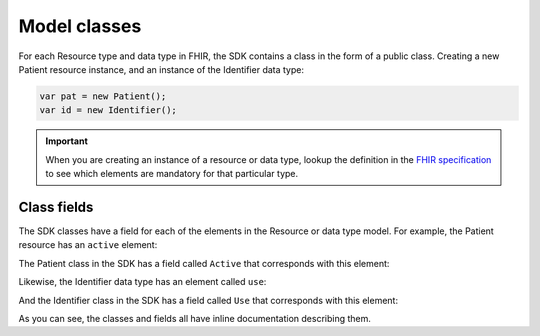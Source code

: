 Model classes
-------------
For each Resource type and data type in FHIR, the SDK contains a class in the form of a public
class. Creating a new Patient resource instance, and an instance of the Identifier data type:

.. code-block:: csharp

	var pat = new Patient();
	var id = new Identifier();

.. important:: When you are creating an instance of a resource or data type, lookup the
	definition in the `FHIR specification <http://www.hl7.org/fhir>`__ to see which
	elements are mandatory for that particular type.


Class fields
^^^^^^^^^^^^
The SDK classes have a field for each of the elements in the Resource or data type model.
For example, the Patient resource has an ``active`` element:

.. image:: ../images/fhir_patient_active.png

The Patient class in the SDK has a field called ``Active`` that corresponds with this element:
 
.. image:: ../images/sdk_patient_active.png

Likewise, the Identifier data type has an element called ``use``:

.. image:: ../images/fhir_identifier_use.png

And the Identifier class in the SDK has a field called ``Use`` that corresponds with this element:
 
.. image:: ../images/sdk_identifier_use.png

As you can see, the classes and fields all have inline documentation describing them.